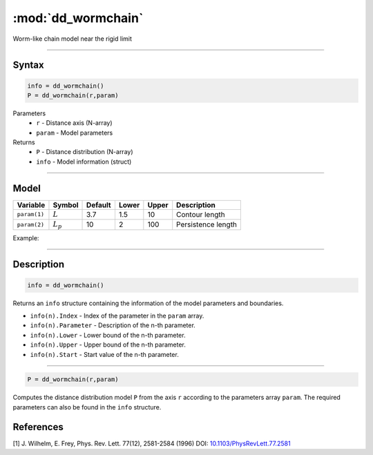 .. highlight:: matlab
.. _dd_wormchain:

***********************
:mod:`dd_wormchain`
***********************

Worm-like chain model near the rigid limit

-----------------------------


Syntax
=========================================

.. code-block:: matlab

        info = dd_wormchain()
        P = dd_wormchain(r,param)

Parameters
    *   ``r`` - Distance axis (N-array)
    *   ``param`` - Model parameters
Returns
    *   ``P`` - Distance distribution (N-array)
    *   ``info`` - Model information (struct)


-----------------------------

Model
=========================================


============== =========== ======== ======== ======== ===============================
 Variable       Symbol     Default   Lower   Upper       Description
============== =========== ======== ======== ======== ===============================
``param(1)``   :math:`L`      3.7     1.5      10       Contour length
``param(2)``   :math:`L_p`    10      2        100      Persistence length
============== =========== ======== ======== ======== ===============================

Example:

.. image:: ../images/model_dd_wormchain.png
   :width: 650px


-----------------------------


Description
=========================================

.. code-block:: matlab

        info = dd_wormchain()

Returns an ``info`` structure containing the information of the model parameters and boundaries.

* ``info(n).Index`` -  Index of the parameter in the ``param`` array.
* ``info(n).Parameter`` -  Description of the n-th parameter.
* ``info(n).Lower`` -  Lower bound of the n-th parameter.
* ``info(n).Upper`` -  Upper bound of the n-th parameter.
* ``info(n).Start`` -  Start value of the n-th parameter.

-----------------------------


.. code-block:: matlab

    P = dd_wormchain(r,param)

Computes the distance distribution model ``P`` from the axis ``r`` according to the parameters array ``param``. The required parameters can also be found in the ``info`` structure.

References
=========================================

[1] J. Wilhelm, E. Frey, Phys. Rev. Lett. 77(12), 2581-2584 (1996)
DOI:  `10.1103/PhysRevLett.77.2581 <https://doi.org/10.1103/PhysRevLett.77.2581>`_